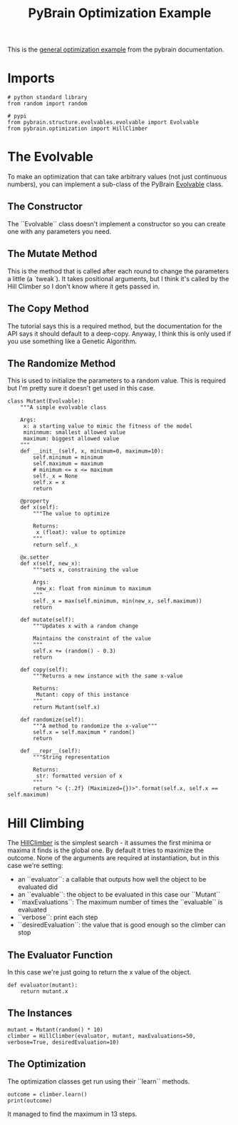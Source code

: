 #+TITLE: PyBrain Optimization Example

This is the [[http://www.pybrain.org/docs/tutorial/optimization.html#general-optimization-using-evolvable][general optimization example]] from the pybrain documentation.

* Imports

#+BEGIN_SRC ipython :session pybrain1 :results none
# python standard library
from random import random

# pypi
from pybrain.structure.evolvables.evolvable import Evolvable
from pybrain.optimization import HillClimber
#+END_SRC

* The Evolvable

To make an optimization that can take arbitrary values (not just continuous numbers), you can implement a sub-class of the PyBrain [[http://www.pybrain.org/docs/api/structure/evolvables.html][Evolvable]] class.

** The Constructor

The ``Evolvable`` class doesn't implement a constructor so you can create one with any parameters you need.

** The Mutate Method

   This is the method that is called after each round to change the parameters a little (a `tweak`). It takes positional arguments, but I think it's called by the Hill Climber so I don't know where it gets passed in.

** The Copy Method
   The tutorial says this is a required method, but the documentation for the API says it should default to a deep-copy. Anyway, I think this is only used if you use something like a Genetic Algorithm.

** The Randomize Method
   This is used to initialize the parameters to a random value. This is required but I'm pretty sure it doesn't get used in this case.

#+BEGIN_SRC ipython :session pybrain1 :results none
class Mutant(Evolvable):
    """A simple evolvable class

    Args:
     x: a starting value to mimic the fitness of the model
     mininmum: smallest allowed value
     maximum: biggest allowed value
    """
    def __init__(self, x, minimum=0, maximum=10):
        self.minimum = minimum
        self.maximum = maximum
        # minimum <= x <= maximum
        self._x = None
        self.x = x
        return

    @property
    def x(self):
        """The value to optimize
        
        Returns:
         x (float): value to optimize
        """
        return self._x

    @x.setter
    def x(self, new_x):
        """sets x, constraining the value

        Args:
         new_x: float from minimum to maximum
        """
        self._x = max(self.minimum, min(new_x, self.maximum))
        return

    def mutate(self):
        """Updates x with a random change
        
        Maintains the constraint of the value
        """
        self.x += (random() - 0.3)
        return

    def copy(self):
        """Returns a new instance with the same x-value

        Returns:
         Mutant: copy of this instance
        """
        return Mutant(self.x)

    def randomize(self):
        """A method to randomize the x-value"""
        self.x = self.maximum * random()
        return

    def __repr__(self):
        """String representation
        
        Returns:
         str: formatted version of x
        """
        return "< {:.2f} (Maximized={})>".format(self.x, self.x == self.maximum)
#+END_SRC

* Hill Climbing

  The [[http://www.pybrain.org/docs/api/optimization/optimization.html#module-pybrain.optimization][HillClimber]] is the simplest search - it assumes the first minima or maxima it finds is the global one. By default it tries to maximize the outcome. None of the arguments are required at instantiation, but in this case we're setting:

  - an ``evaluator``: a callable that outputs how well the object to be evaluated did
  - an ``evaluable``: the object to be evaluated in this case our ``Mutant``
  - ``maxEvaluations``: The maximum number of times the ``evaluable`` is evaluated
  - ``verbose``: print each step
  - ``desiredEvaluation``: the value that is good enough so the climber can stop

** The Evaluator Function

   In this case we're just going to return the x value of the object.

#+BEGIN_SRC ipython :session pybrain1 :results none
def evaluator(mutant):
    return mutant.x
#+END_SRC

** The Instances

#+BEGIN_SRC ipython :session pybrain1 :results none
mutant = Mutant(random() * 10)
climber = HillClimber(evaluator, mutant, maxEvaluations=50, verbose=True, desiredEvaluation=10)
#+END_SRC

** The Optimization

   The optimization classes get run using their ``learn`` methods.

#+BEGIN_SRC ipython :session pybrain1 :results output
outcome = climber.learn()
print(outcome)
#+END_SRC

#+RESULTS:
#+begin_example
('Step:', 0, 'best:', 6.780765339892317)
('Step:', 1, 'best:', 6.780765339892317)
('Step:', 2, 'best:', 6.807553650921801)
('Step:', 3, 'best:', 7.282574697921699)
('Step:', 4, 'best:', 7.45592511459156)
('Step:', 5, 'best:', 7.533694376079802)
('Step:', 6, 'best:', 7.751507552794123)
('Step:', 7, 'best:', 8.184303418505593)
('Step:', 8, 'best:', 8.184303418505593)
('Step:', 9, 'best:', 8.224264996606221)
('Step:', 10, 'best:', 8.4835021736195)
('Step:', 11, 'best:', 9.153976071682798)
('Step:', 12, 'best:', 9.55795557780446)
('Step:', 13, 'best:', 10)
(< 10.00 (Maximized=True)>, 10)
#+end_example

It managed to find the maximum in 13 steps.
